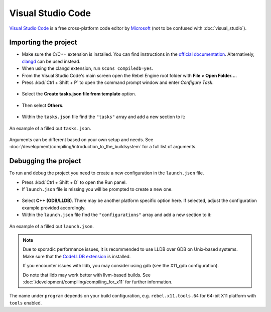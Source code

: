 Visual Studio Code
==================

`Visual Studio Code <https://code.visualstudio.com>`_ is a free cross-platform code editor
by `Microsoft <https://www.microsoft.com/>`_ (not to be confused with :doc:`visual_studio`).

Importing the project
---------------------

- Make sure the C/C++ extension is installed. You can find instructions in
  the `official documentation <https://code.visualstudio.com/docs/languages/cpp>`_.
  Alternatively, `clangd <https://open-vsx.org/extension/llvm-vs-code-extensions/vscode-clangd>`_
  can be used instead.
- When using the clangd extension, run ``scons compiledb=yes``.
- From the Visual Studio Code's main screen open the Rebel Engine root folder with
  **File > Open Folder...**.
- Press :kbd:`Ctrl + Shift + P` to open the command prompt window and enter *Configure Task*.

.. figure:: img/vscode_configure_task.png
   :align: center

- Select the **Create tasks.json file from template** option.

.. figure:: img/vscode_create_tasksjson.png
   :align: center

- Then select **Others**.

.. figure:: img/vscode_create_tasksjson_others.png
   :align: center

- Within the ``tasks.json`` file find the ``"tasks"`` array and add a new section to it:

.. tabs::
  .. code-tab:: js Linux/X11

    {
      "label": "build",
      "group": "build",
      "type": "shell",
      "command": "scons",
      "args": [
        "-j $(nproc)"
      ],
      "problemMatcher": "$msCompile"
    }

  .. code-tab:: js Windows

    {
      "label": "build",
      "group": "build",
      "type": "shell",
      "command": "scons",
      "args": [
        // Use this when your default shell is Command Prompt (cmd.exe).
        "-j %NUMBER_OF_PROCESSORS%",
        // Use this when your default shell is PowerShell.
        "-j $env:NUMBER_OF_PROCESSORS"
      ],
      "problemMatcher": "$msCompile"
    }

.. figure:: img/vscode_3_tasks.json.png
   :figclass: figure-w480
   :align: center

   An example of a filled out ``tasks.json``.

Arguments can be different based on your own setup and needs. See
:doc:`/development/compiling/introduction_to_the_buildsystem` for a full list of arguments.

Debugging the project
---------------------

To run and debug the project you need to create a new configuration in the ``launch.json`` file.

- Press :kbd:`Ctrl + Shift + D` to open the Run panel.
- If ``launch.json`` file is missing you will be prompted to create a new one.

.. figure:: img/vscode_1_create_launch.json.png
   :align: center

- Select **C++ (GDB/LLDB)**. There may be another platform specific option here. If selected,
  adjust the configuration example provided accordingly.
- Within the ``launch.json`` file find the ``"configurations"`` array and add a new section to it:

.. tabs::
  .. code-tab:: js X11

    {
      "name": "Launch Project",
      "type": "lldb",
      "request": "launch",
      // Change to rebel.x11.tools.64.llvm for llvm-based builds.
      "program": "${workspaceFolder}/bin/rebel.x11.tools.64",
      // Change the arguments below for the project you want to test with.
      // To run the project instead of editing it, remove the "--editor" argument.
      "args": [ "--editor", "--path", "path-to-your-rebel-project-folder" ],
      "stopAtEntry": false,
      "cwd": "${workspaceFolder}",
      "environment": [],
      "externalConsole": false,
      "preLaunchTask": "build"
    }
  .. code-tab:: js X11_gdb

    {
      "name": "Launch Project",
      "type": "cppdbg",
      "request": "launch",
      // Change to rebel.x11.tools.64.llvm for llvm-based builds.
      "program": "${workspaceFolder}/bin/rebel.x11.tools.64",
      // Change the arguments below for the project you want to test with.
      // To run the project instead of editing it, remove the "--editor" argument.
      "args": [ "--editor", "--path", "path-to-your-rebel-project-folder" ],
      "stopAtEntry": false,
      "cwd": "${workspaceFolder}",
      "environment": [],
      "externalConsole": false,
      "setupCommands":
      [
        {
          "description": "Enable pretty-printing for gdb",
          "text": "-enable-pretty-printing",
          "ignoreFailures": true
        }
      ],
      "preLaunchTask": "build"
    }

  .. code-tab:: js Windows

    {
      "name": "Launch Project",
      "type": "cppvsdbg",
      "request": "launch",
      "program": "${workspaceFolder}/bin/rebel.windows.tools.64.exe",
      // Change the arguments below for the project you want to test with.
      // To run the project instead of editing it, remove the "--editor" argument.
      "args": [ "--editor", "--path", "path-to-your-rebel-project-folder" ],
      "stopAtEntry": false,
      "cwd": "${workspaceFolder}",
      "environment": [],
      "console": "internalConsole",
      "visualizerFile": "${workspaceFolder}/platforms/windows/rebel.natvis",
      "preLaunchTask": "build"
    }

.. figure:: img/vscode_2_launch.json.png
   :figclass: figure-w480
   :align: center

   An example of a filled out ``launch.json``.


.. note::

    Due to sporadic performance issues, it is recommended to use LLDB over GDB on Unix-based systems.
    Make sure that the `CodeLLDB extension <https://marketplace.visualstudio.com/items?itemName=vadimcn.vscode-lldb>`_
    is installed.

    If you encounter issues with lldb, you may consider using gdb (see the X11_gdb configuration).

    Do note that lldb may work better with llvm-based builds. See :doc:`/development/compiling/compiling_for_x11` for further information.

The name under ``program`` depends on your build configuration,
e.g. ``rebel.x11.tools.64`` for 64-bit X11 platform with ``tools`` enabled.

